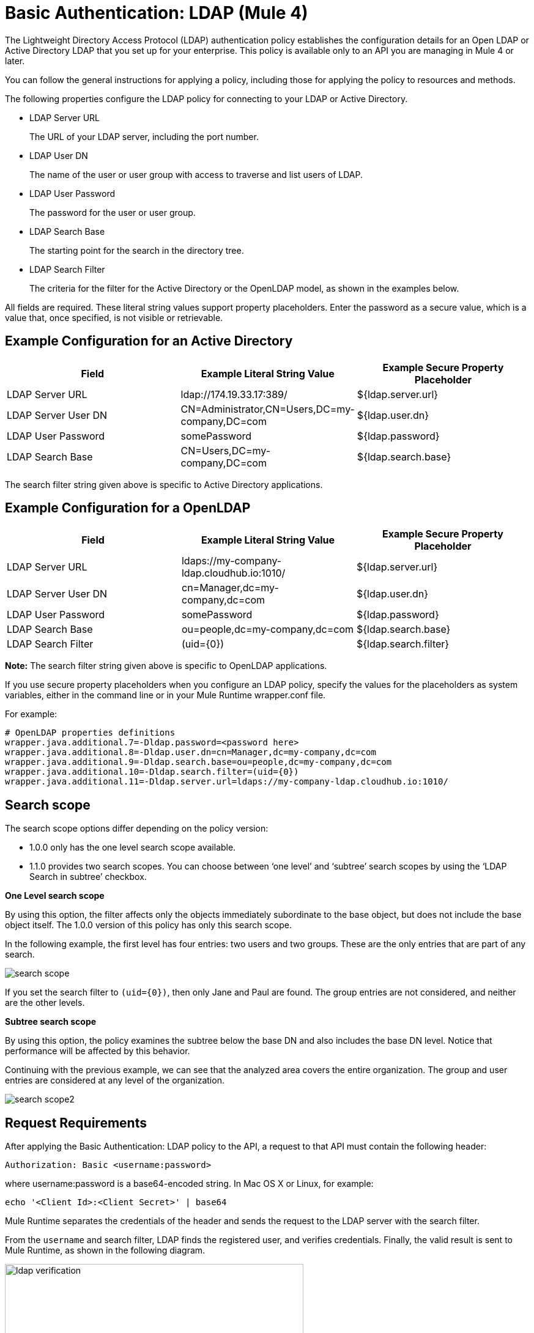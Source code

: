 = Basic Authentication: LDAP (Mule 4)

The Lightweight Directory Access Protocol (LDAP) authentication policy establishes the configuration details for an Open LDAP or Active Directory LDAP that you set up for your enterprise. This policy is available only to an API you are managing in Mule 4 or later.

You can follow the general instructions for applying a policy, including those for applying the policy to resources and methods.

The following properties configure the LDAP policy for connecting to your LDAP or Active Directory. 

* LDAP Server URL
+
The URL of your LDAP server, including the port number.
+
* LDAP User DN
+
The name of the user or user group with access to traverse and list users of LDAP. 
+
* LDAP User Password
+
The password for the user or user group.
+
* LDAP Search Base
+
The starting point for the search in the directory tree.
+
* LDAP Search Filter
+
The criteria for the filter for the Active Directory or the OpenLDAP model, as shown in the examples below.

All fields are required. These literal string values support property placeholders. Enter the password as a secure value, which is a value that, once specified, is not visible or retrievable.

== Example Configuration for an Active Directory

[%header,cols="3*a"]
|===
|Field |Example Literal String Value |Example Secure Property Placeholder
|LDAP Server URL
|ldap://174.19.33.17:389/
|${ldap.server.url}
|LDAP Server User DN
|CN=Administrator,CN=Users,DC=my-company,DC=com
|${ldap.user.dn}
|LDAP User Password
|somePassword
|${ldap.password}
|LDAP Search Base
|CN=Users,DC=my-company,DC=com
|${ldap.search.base}
|LDAP Search Filter
(sAMAccountName={0})
|${ldap.search.filter}
|===

The search filter string given above is specific to Active Directory applications.

== Example Configuration for a OpenLDAP

[%header,cols="3*a"]
|===
|Field
|Example Literal String Value
|Example Secure Property Placeholder
|LDAP Server URL
|ldaps://my-company-ldap.cloudhub.io:1010/
|${ldap.server.url}
|LDAP Server User DN
|cn=Manager,dc=my-company,dc=com
|${ldap.user.dn}
|LDAP User Password
|somePassword
|${ldap.password}
|LDAP Search Base
|ou=people,dc=my-company,dc=com
|${ldap.search.base}
|LDAP Search Filter
|(uid={0})
|${ldap.search.filter}
|===

*Note:* The search filter string given above is specific to OpenLDAP applications.

If you use secure property placeholders when you configure an LDAP policy, specify the values for the placeholders as system variables, either in the command line or in your Mule Runtime wrapper.conf file.

For example:
----
# OpenLDAP properties definitions
wrapper.java.additional.7=-Dldap.password=<password here>
wrapper.java.additional.8=-Dldap.user.dn=cn=Manager,dc=my-company,dc=com
wrapper.java.additional.9=-Dldap.search.base=ou=people,dc=my-company,dc=com
wrapper.java.additional.10=-Dldap.search.filter=(uid={0})
wrapper.java.additional.11=-Dldap.server.url=ldaps://my-company-ldap.cloudhub.io:1010/
----

== Search scope

The search scope options differ depending on the policy version: 

* 1.0.0 only has the one level search scope available.
* 1.1.0 provides two search scopes. You can choose between ‘one level’ and ‘subtree’ search scopes by using the ‘LDAP Search in subtree’ checkbox.

*One Level search scope*

By using this option, the filter affects only the objects immediately subordinate to the base object, but does not include the base object itself. The 1.0.0 version of this policy has only this search scope.

In the following  example, the first level has four entries: two users and two groups. These are the only entries that are part of any search.

image::search-scope.png[]

If you set the search filter to `(uid={0})`, then only Jane and Paul are found. The group entries are not considered, and neither are the other levels.

*Subtree search scope*

By using this option, the policy examines the subtree below the base DN and also includes the base DN level. Notice that performance will be affected by this behavior.

Continuing with the previous example, we can see that the analyzed area covers the entire organization. The group and user entries are considered at any level of the organization. 

image::search-scope2.png[]

== Request Requirements

After applying the Basic Authentication: LDAP policy to the API, a request to that API must contain the following header:

----
Authorization: Basic <username:password>
----

where username:password is a base64-encoded string. In Mac OS X or Linux, for example:

`echo '<Client Id>:<Client Secret>' | base64`

Mule Runtime separates the credentials of the header and sends the request to the LDAP server with the search filter. 

From the `username` and search filter, LDAP finds the registered user, and verifies credentials. Finally, the valid result is sent to Mule Runtime, as shown in the following diagram.

image::ldap-verification.png[height=358,width=488]

The following diagram shows the course of invalid requests:

image::ldap-verification-invalid.png[height=245,width=484]

The policy throws an HTTP 401 status code to indicate that the authorization header is malformed, not provided, or invalid.



